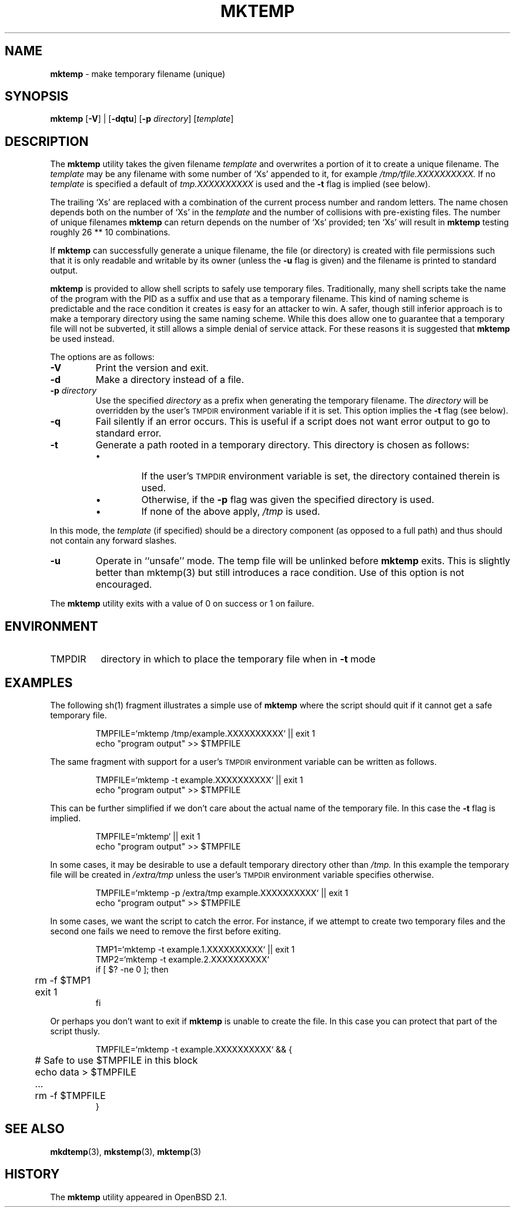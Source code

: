 .\"	$Id: mktemp.man,v 1.10 2004/04/26 18:53:45 millert Exp $
.\"
.\" Copyright (c) 1996, 2000, 2001 Todd C. Miller <Todd.Miller@courtesan.com>
.\"
.\" Permission to use, copy, modify, and distribute this software for any
.\" purpose with or without fee is hereby granted, provided that the above
.\" copyright notice and this permission notice appear in all copies.
.\"
.\" THE SOFTWARE IS PROVIDED "AS IS" AND THE AUTHOR DISCLAIMS ALL WARRANTIES
.\" WITH REGARD TO THIS SOFTWARE INCLUDING ALL IMPLIED WARRANTIES OF
.\" MERCHANTABILITY AND FITNESS. IN NO EVENT SHALL THE AUTHOR BE LIABLE FOR
.\" ANY SPECIAL, DIRECT, INDIRECT, OR CONSEQUENTIAL DAMAGES OR ANY DAMAGES
.\" WHATSOEVER RESULTING FROM LOSS OF USE, DATA OR PROFITS, WHETHER IN AN
.\" ACTION OF CONTRACT, NEGLIGENCE OR OTHER TORTIOUS ACTION, ARISING OUT OF
.\" OR IN CONNECTION WITH THE USE OR PERFORMANCE OF THIS SOFTWARE.
.\"
.\" From: $OpenBSD: mktemp.1,v 1.23 2003/06/17 21:56:25 millert Exp $
.\"
.TH MKTEMP 1 "30 September 2001"
.SH NAME
\fBmktemp\fP \- make temporary filename (unique)
.SH SYNOPSIS
\fBmktemp\fP [\fB\-V\fP] | [\fB\-dqtu\fP] [\fB\-p\fP \fIdirectory\fP] [\fItemplate\fP]
.SH DESCRIPTION
The
.B mktemp
utility takes the given filename
.I template
and overwrites a portion of it to create a unique filename.
The
.I template
may be any filename with some number of
`Xs' appended to it, for example
.I /tmp/tfile.XXXXXXXXXX.
If no
.I template
is specified a default of
.I tmp.XXXXXXXXXX
is used and the
.B \-t
flag is implied (see below).
.PP
The trailing `Xs' are replaced with a combination
of the current process number and random letters.
The name chosen depends both on the number of `Xs' in the
.I template
and the number of collisions with pre\-existing files.
The number of unique filenames
.B mktemp
can return depends on the number of
`Xs' provided; ten `Xs' will result in
.B mktemp
testing roughly 26 ** 10 combinations.
.PP
If
.B mktemp
can successfully generate a unique filename, the file (or directory)
is created with file permissions such that it is only readable and writable
by its owner (unless the
.B \-u
flag is given) and the filename is printed to standard output.
.PP
.B mktemp
is provided to allow shell scripts to safely use temporary files.
Traditionally, many shell scripts take the name of the program with
the PID as a suffix and use that as a temporary filename.
This kind of naming scheme is predictable and the race condition it creates
is easy for an attacker to win.
A safer, though still inferior approach
is to make a temporary directory using the same naming scheme.
While this does allow one to guarantee that a temporary file will not be
subverted, it still allows a simple denial of service attack.
For these reasons it is suggested that
.B mktemp
be used instead.
.PP
The options are as follows:
.TP
.B \-V
Print the version and exit.
.TP
.B \-d
Make a directory instead of a file.
.TP
.BI "\-p " directory
Use the specified
.I directory
as a prefix when generating the temporary filename.
The
.I directory
will be overridden by the user's
.SM TMPDIR
environment variable if it is set.
This option implies the
.B \-t
flag (see below).
.TP
.B \-q
Fail silently if an error occurs.
This is useful if
a script does not want error output to go to standard error.
.TP
.B \-t
Generate a path rooted in a temporary directory.
This directory is chosen as follows:
.RS
.IP \(bu
If the user's
.SM TMPDIR
environment variable is set, the directory contained therein is used.
.IP \(bu
Otherwise, if the
.B \-p
flag was given the specified directory is used.
.IP \(bu
If none of the above apply,
.I /tmp
is used.
.RE
.PP
In this mode, the
.I template
(if specified) should be a directory component (as opposed to a full path)
and thus should not contain any forward slashes.
.TP
.B \-u
Operate in ``unsafe'' mode.
The temp file will be unlinked before
.B mktemp
exits.  This is slightly better than mktemp(3)
but still introduces a race condition.  Use of this
option is not encouraged.
.PP
The
.B mktemp
utility
exits with a value of 0 on success or 1 on failure.
.SH ENVIRONMENT
.IP TMPDIR 8
directory in which to place the temporary file when in
.B \-t
mode
.SH EXAMPLES
The following sh(1)
fragment illustrates a simple use of
.B mktemp
where the script should quit if it cannot get a safe
temporary file.
.RS
.nf

TMPFILE=`mktemp /tmp/example.XXXXXXXXXX` || exit 1
echo "program output" >> $TMPFILE

.fi
.RE
The same fragment with support for a user's
.SM TMPDIR
environment variable can be written as follows.
.RS
.nf

TMPFILE=`mktemp \-t example.XXXXXXXXXX` || exit 1
echo "program output" >> $TMPFILE

.fi
.RE
This can be further simplified if we don't care about the actual name of
the temporary file.
In this case the
.B \-t
flag is implied.
.RS
.nf

TMPFILE=`mktemp` || exit 1
echo "program output" >> $TMPFILE

.fi
.RE
In some cases, it may be desirable to use a default temporary directory
other than
.I /tmp.
In this example the temporary file will be created in
.I /extra/tmp
unless the user's
.SM TMPDIR
environment variable specifies otherwise.
.RS
.nf

TMPFILE=`mktemp \-p /extra/tmp example.XXXXXXXXXX` || exit 1
echo "program output" >> $TMPFILE

.fi
.RE
In some cases, we want the script to catch the error.
For instance, if we attempt to create two temporary files and
the second one fails we need to remove the first before exiting.
.RS
.nf

TMP1=`mktemp \-t example.1.XXXXXXXXXX` || exit 1
TMP2=`mktemp \-t example.2.XXXXXXXXXX`
if [ $? \-ne 0 ]; then
	rm \-f $TMP1
	exit 1
fi

.fi
.RE
Or perhaps you don't want to exit if
.B mktemp
is unable to create the file.
In this case you can protect that part of the script thusly.
.RS
.nf

TMPFILE=`mktemp \-t example.XXXXXXXXXX` && {
	# Safe to use $TMPFILE in this block
	echo data > $TMPFILE
	...
	rm \-f $TMPFILE
}

.fi
.RE
.SH SEE ALSO
.BR mkdtemp (3),
.BR mkstemp (3),
.BR mktemp (3)
.SH HISTORY
The
.B mktemp
utility appeared in OpenBSD 2.1.
